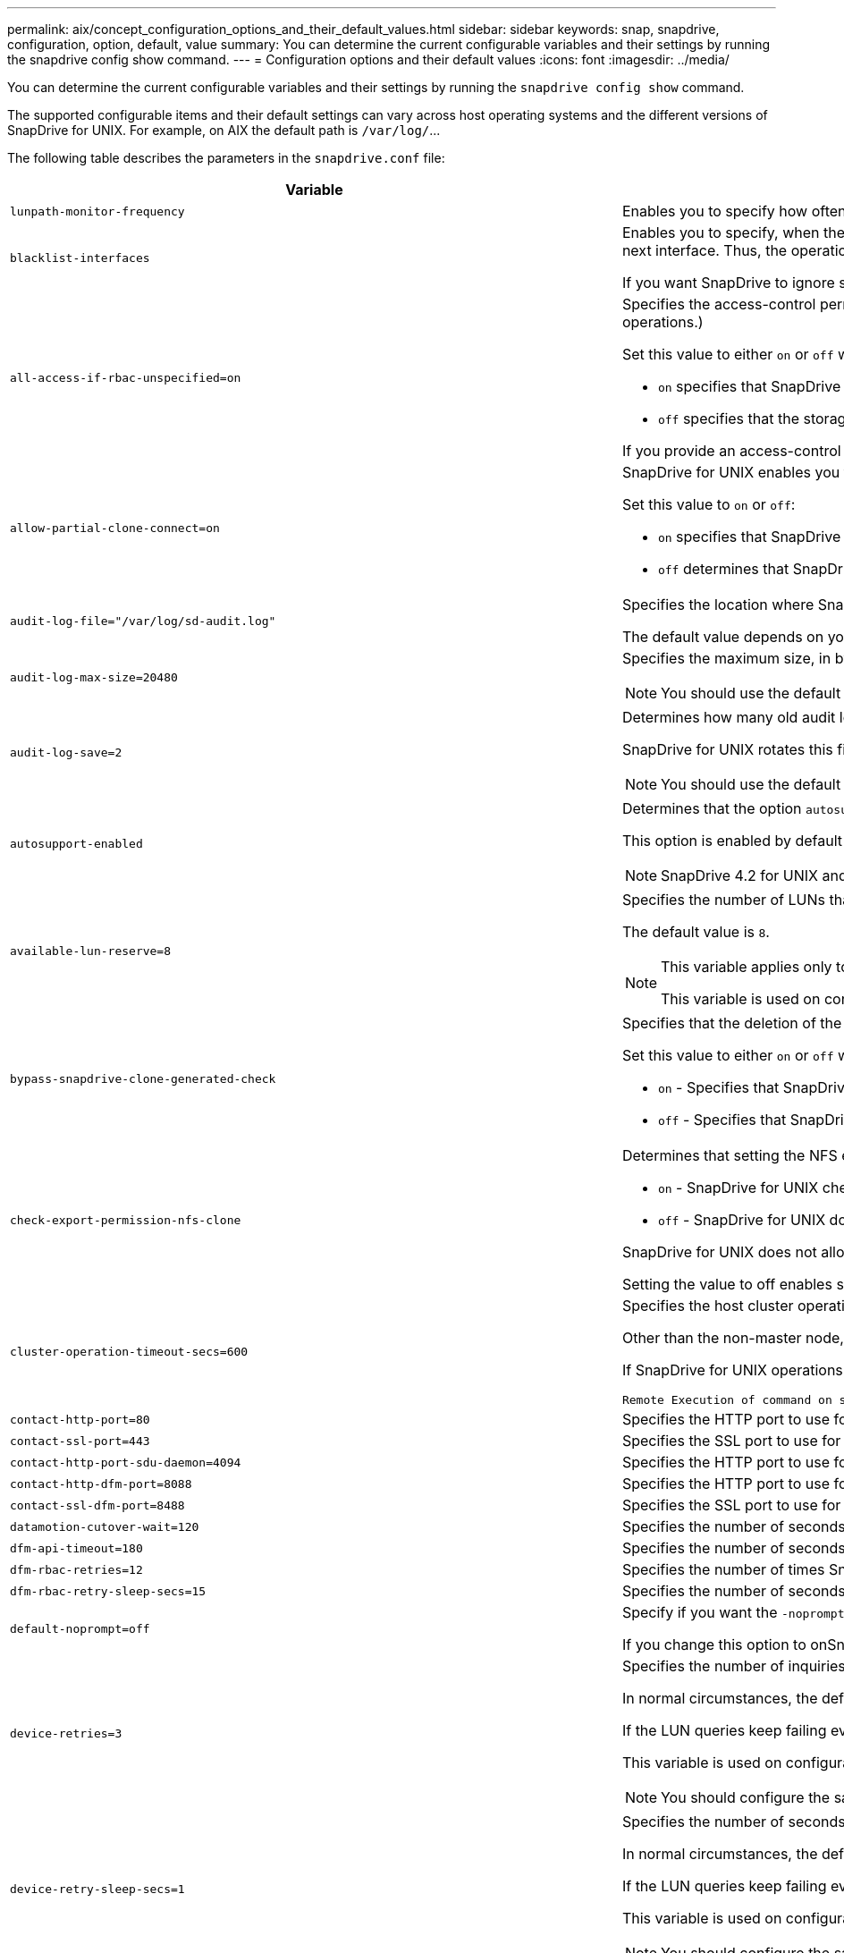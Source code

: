 ---
permalink: aix/concept_configuration_options_and_their_default_values.html
sidebar: sidebar
keywords: snap, snapdrive, configuration, option, default, value
summary: You can determine the current configurable variables and their settings by running the snapdrive config show command.
---
= Configuration options and their default values
:icons: font
:imagesdir: ../media/

[.lead]
You can determine the current configurable variables and their settings by running the `snapdrive config show` command.

The supported configurable items and their default settings can vary across host operating systems and the different versions of SnapDrive for UNIX. For example, on AIX the default path is `/var/log/`\...

The following table describes the parameters in the `snapdrive.conf` file:

[options="header"]
|===
|Variable|Description

a|
`lunpath-monitor-frequency`
a|
Enables you to specify how often SnapDrive for UNIX automatically fixes LUN paths. The default value is 24 hours.
a|
`blacklist-interfaces`
a|
Enables you to specify, when there are multiple Ethernet interfaces, the interfaces that you do not want to use, to reduce operation time.If the configuration has multiple Ethernet interfaces, SnapDrive for UNIX at times searches through the list of interfaces to determine if the interface can ping. If the interface fails to ping, it tries for five times before checking the next interface. Thus, the operation takes additional time to execute.

If you want SnapDrive to ignore some of the interfaces, you can specify those interfaces in the `blacklist-interfaces` parameter. This reduces the operation time.

a|
`all-access-if-rbac-unspecified=on`
a|
Specifies the access-control permissions for each host on which SnapDrive for UNIX runs by entering the permission string in an access-control file. The string that you specify controls which SnapDrive for UNIX Snapshot copy and other storage operations a host might perform on a storage system. (These access permissions do not affect the show or list operations.)

Set this value to either `on` or `off` where:

* `on` specifies that SnapDrive for UNIX enables all access permissions if no access-control permissions file exists on the storage system. The default value is `on`.
* `off` specifies that the storage system allows the host only the permissions that are mentioned in the access-control permissions file.

If you provide an access-control file, this option has no effect.

a|
`allow-partial-clone-connect=on`
a|
SnapDrive for UNIX enables you to connect to a subset of file systems or only to the host volume of the cloned disk group.

Set this value to `on` or `off`:

* `on` specifies that SnapDrive for UNIX enables you to connect to a subset of file systems or only to the host volume of the cloned disk group.
* `off` determines that SnapDrive for UNIX cannot connect to a subset of file systems or only to the host volume of the cloned disk group.

a|
`audit-log-file="/var/log/sd-audit.log"`
a|
Specifies the location where SnapDrive for UNIX writes the audit log file.

The default value depends on your host operating system. The path shown in the example is the default path for a AIX host.

a|
`audit-log-max-size=20480`
a|
Specifies the maximum size, in bytes, of the audit log file. When the file reaches this size, SnapDrive for UNIX renames it and starts a new audit log. The default value is `20480` bytes. Because SnapDrive for UNIX never starts a new log file in the middle of an operation, the correct size of the file could vary slightly from the value specified here.

NOTE: You should use the default value. If you decide to change the default value, remember that too many log files can take up space on your disk and might eventually affect performance.

a|
`audit-log-save=2`
a|
Determines how many old audit log files SnapDrive for UNIX should save. After this limit is reached, SnapDrive for UNIX discards the oldest file and creates a new one.

SnapDrive for UNIX rotates this file based on the value you specify in the `audit-log-save` variable. The default value is `2`.

NOTE: You should use the default value. If you decide to change the default value, remember that too many log files can take up space on your disk and might eventually affect performance.

a|
`autosupport-enabled`
a|
Determines that the option `autosupport-enabled` is `on` by default.

This option is enabled by default to store the AutoSupport information in the Event Management System (EMS) log of the storage system.

NOTE: SnapDrive 4.2 for UNIX and later versions do not have the option `autosupport-filer`.

a|
`available-lun-reserve=8`
a|
Specifies the number of LUNs that the host must be prepared to create when the current SnapDrive for UNIX operation completes. If few operating system resources are available to create the number of LUNs specified, SnapDrive for UNIX requests additional resources, based on the value supplied in the `_enable-implicit-host-preparation_` variable.

The default value is `8`.

[NOTE]
====
This variable applies only to systems that require host preparation before you can create LUNs. Hosts require this preparation.

This variable is used on configurations that include LUNs.
====

a|
`bypass-snapdrive-clone-generated-check`
a|
Specifies that the deletion of the SnapDrive generated or Non-snapdrive generated FlexClone.

Set this value to either `on` or `off` where:

* `on` - Specifies that SnapDrive for UNIX allows to delete the FlexClone volume of the snapdrive-generated and non-snapdrive generated FlexClone.
* `off` - Specifies that SnapDrive for UNIX allows to delete only the FlexClone volume of the snapdrive-generated. The default value is `off`.

a|
`check-export-permission-nfs-clone`
a|
Determines that setting the NFS export permission allows/disables to create cloning in the secondary host (host which does not have export permissions on the parent volume) or storage system.

* `on` - SnapDrive for UNIX checks for appropriate export permission on the volume for the secondary host. The default value is on.
* `off` - SnapDrive for UNIX does not check appropriate export permission on the volume for the secondary host.

SnapDrive for UNIX does not allow cloning if there is no export permission for a volume in an NFS entity. To overcome this situation, disable this variable in the `snapdrive.conf` file. As a result of the cloning operation, SnapDrive provides appropriate access permissions on the cloned volume.

Setting the value to off enables secondary protection to work in clustered Data ONTAP.

a|
`cluster-operation-timeout-secs=600`
a|
Specifies the host cluster operation timeout, in seconds. You should set this value when working with remote nodes and HA pair operations to determine when the SnapDrive for UNIX operation should time out. The default value is `600` seconds.

Other than the non-master node, the host cluster master node can also be the remote node, if the SnapDrive for UNIX operation is initiated from a non-master node.

If SnapDrive for UNIX operations on any node in the host cluster exceed the value you set, or the default of `600` seconds (if you set no value), the operation times out with the following message:

----
Remote Execution of command on slave node sfrac-57 timed out. Possible reason could be that timeout is too less for that system. You can increase the cluster connect timeout in snapdrive.conf file. Please do the necessary cleanup manually. Also, please check the operation can be restricted to lesser jobs to be done so that time required is reduced.
----

a|
`contact-http-port=80`
a|
Specifies the HTTP port to use for communicating with a storage system. The default value is `80`.

a|
`contact-ssl-port=443`
a|
Specifies the SSL port to use for communicating with a storage system. The default value is `443`.

a|
`contact-http-port-sdu-daemon=4094`
a|
Specifies the HTTP port to use for communicating with the SnapDrive for UNIX daemon. The default value is `4094`.

a|
`contact-http-dfm-port=8088`
a|
Specifies the HTTP port to use for communicating with an Operations Manager server. The default value is `8088`.

a|
`contact-ssl-dfm-port=8488`
a|
Specifies the SSL port to use for communicating with an Operations Manager server. The default value is `8488`.

a|
`datamotion-cutover-wait=120`
a|
Specifies the number of seconds SnapDrive for UNIX waits for the DataMotion for vFiler (cutover phase) operations to complete and then retries the SnapDrive for UNIX commands. The default value is `120` seconds.

a|
`dfm-api-timeout=180`
a|
Specifies the number of seconds SnapDrive for UNIX waits for the DFM API to return. The default value is `180` seconds.

a|
`dfm-rbac-retries=12`
a|
Specifies the number of times SnapDrive for UNIX checks access retries for an Operations Manager refresh. The default value is `12`.

a|
`dfm-rbac-retry-sleep-secs=15`
a|
Specifies the number of seconds SnapDrive for UNIX waits before retrying an access check for an Operations Manager refresh. The default value is `15`.

a|
`default-noprompt=off`
a|
Specify if you want the `-noprompt` option to be available. The default value is `off` (not available).

If you change this option to onSnapDrive for UNIX does not prompt you to confirm an action requested by `-force`.

a|
`device-retries=3`
a|
Specifies the number of inquiries that the SnapDrive for UNIX can make about the device where the LUN resides. The default value is `3`.

In normal circumstances, the default value should be adequate. In other circumstances, LUN queries for a snap create operation could fail because the storage system is exceptionally busy.

If the LUN queries keep failing even though the LUNs are online and correctly configured, you might want to increase the number of retries.

This variable is used on configurations that include LUNs.

NOTE: You should configure the same value for the `device-retries` variable across all the nodes in the host cluster. Otherwise, the device discovery involving multiple host cluster nodes can fail on some nodes and succeed on others.

a|
`device-retry-sleep-secs=1`
a|
Specifies the number of seconds SnapDrive for UNIX waits between inquiries about the device where the LUN resides. The default value is `1` second.

In normal circumstances, the default value should be adequate. In other circumstances, LUN queries for a snap create operation could fail because the storage system is exceptionally busy.

If the LUN queries keep failing even though the LUNs are online and correctly configured, you might want to increase the number of seconds between retries.

This variable is used on configurations that include LUNs.

NOTE: You should configure the same value for the `device-retry-sleep-secs` option across all the nodes in the host cluster. Otherwise, the device discovery involving multiple host cluster nodes can fail on some nodes and succeed on others.

a|
`default-transport=iscsi`
a|
Specifies the protocol that SnapDrive for UNIX uses as the transport type when creating storage, if a decision is required. The acceptable values are `iscsi` or `FCP`.

NOTE: If a host is configured for only one type of transport and that type is supported by SnapDrive for UNIX, SnapDrive for UNIX uses that transport type, irrespective of the type specified in the `snapdrive.conf` file.

On AIX hosts, ensure the `multipathing-type` option is set correctly. If you specify FCP, you must set `multipathing-type` to one of the following values:

* `NativeMPIO`
* `DMP`

a|
`enable-alua=on`
a|
Determines that the ALUA is supported for multipathing on the igroup. The storage systems must be HA pair and the HA pair failover state in `_single-image_` mode.

* The default value is `on` to support ALUA for igroup
* You can disable the ALUA support by setting the option `off`

a|
`enable-fcp-cache=on`
a|
Specifies whether to enable or disable the cache. SnapDrive maintains a cache of available active ports and the port names (WWPNs) information to send the response faster.

This variable is useful in few scenario where there is no FC cables connected to the port or wrap plug is used in the port, SnapDrive for UNIX may experience long delays to fetch the information about FC interface and their corresponding WWPNs. The caching helps to resolve/improve the performance of SnapDrive operations in such environments.

The default value is `on`.

a|
`enable-implicit-host-preparation=on`
a|
Determines whether SnapDrive for UNIX implicitly requests host preparation for LUNs or notifies you that it is required and exits.

* `on` - SnapDrive for UNIX implicitly requests the host to create more resources, if there is inadequate amount of resources available to create the required number of LUNs. The number of LUNs created is specified in the `_available-lun-reserve_` variable. The default value is `on`.
* `off` - SnapDrive for UNIX informs you if additional host preparation is necessary for LUN creation and SnapDrive exits the operation. You can then perform the operations necessary to free up resources needed for LUN creation. For example, you can execute the `snapdrive config prepare luns` command. After the preparation is complete, you can reenter the current SnapDrive for UNIX command.

NOTE: This variable applies only to systems where host preparation is needed before you can create LUNs for the hosts that require the preparation. This variable is used only on configurations that include LUNs.

a|
`enable-migrate-nfs-version`
a|
Allows to clone/restore by using the higher version of NFS.

In a pure NFSv4 environment, when snap management operations such as clone and restore are attempted with a Snapshot copy created on NFSv3, snap management operation fails.

The default value is `off`. During this migration, only the protocol version is considered and other options such as `rw` and `largefiles` are not taken into account by SnapDrive for UNIX.

Therefore, only the NFS version for the corresponding NFS filespec is added in the `/etc/fstab` file. Ensure that the appropriate NFS version is used to mount the file specification by using `-o vers=3` for NFSv3 and `-o vers=4` for NFSv4. If you want to migrate the NFS file specification with all the mount options, it is recommended to use `-mntopts` in the snap management operations. It is mandatory to use `nfs` in the attribute value of the Access Protocol in the export policy rules of the parent volume during migration in clustered Data ONTAP .

NOTE: Ensure that you use only the `nfsvers` or `vers` commands as the mount options, to check the NFS version.

a|
`enable-mountguard-support`
a|
Enables SnapDrive for UNIX support for the Mount Guard feature of AIX, which prevents simultaneous or concurrent mounts. If a file system is mounted on one node and the variable is enabled, AIX prevents the same file system from being mounted on another node. By default the `_enable-mountguard-support_` variable is set to `off`.

a|
`enable-ping-to-check-filer-reachability`
a|
If the ICMP protocol access is disabled or ICMP packets are dropped between the host and storage system network where SnapDrive for UNIX is deployed, this variable must be set to `off`, so that SnapDrive for UNIX does not ping to check if the storage system is reachable or not. If this variable is set to on only SnapDrive snap connect operation does not work due to the ping failure. By default, this variable is set to `on`

a|
`enable-split-clone=off`
a|
Enables splitting the cloned volumes or LUNs during Snapshot connect and Snapshot disconnect operations, if this variable is set to `on` or `sync`. You can set the following values for this variable:

* `on` - enables an asynchronous split of cloned volumes or LUNs.
* `sync` - enables a synchronous split of cloned volumes or LUNs.
* `off` - disables the split of cloned volumes or LUNs. The default value is `off`.

If you set this value to `on` or `sync` during the Snapshot connect operation and `off` during the Snapshot disconnect operation, SnapDrive for UNIX does not delete the original volume or LUN that is present in the Snapshot copy.

You can also split the cloned volumes or LUNs by using the `-split` option.

a|
`enforce-strong-ciphers=off`
a|
Set this variable to `on` for the SnapDrive daemon to enforce TLSv1 to communicate with the client.

It enhances the security of communication between the client and the SnapDrive daemon using better encryption.

By default, this option is set to `off`.

a|
`filer-restore-retries=140`
a|
Specifies the number of times SnapDrive for UNIX attempts to restore a Snapshot copy on a storage system if a failure occurs during the restore. The default value is `140`.

In normal circumstances, the default value should be adequate. Under other circumstances, this operation could fail because the storage system is exceptionally busy. If it keeps failing even though the LUNs are online and correctly configured, you might want to increase the number of retries.

a|
`filer-restore-retry-sleep-secs=15`
a|
Specifies the number of seconds SnapDrive for UNIX waits between attempts to restore a Snapshot copy. The default value is `15` seconds.

In normal circumstances, the default value should be adequate. Under other circumstances, this operation could fail because the storage system is exceptionally busy. If it keeps failing even though the LUNs are online and correctly configured, you might want to increase the number of seconds between retries.

a|
`filesystem-freeze-timeout-secs=300`
a|
Specifies the number of seconds that SnapDrive for UNIX waits between attempts to access the file system. The default value is `300` seconds.

This variable is used only on configurations that include LUNs.

a|
`flexclone-writereserve-enabled=on`
a|
It can take any one of the following values:

* `on`
* `off`

Determines the space reservation of the FlexClone volume created. Acceptable values are `on` and `off`, based on the following rules.

* Reservation: on
* Optimal: file
* Unrestricted: volume
* Reservation: off
* Optimal: file
* Unrestricted: none

a|
`fstype=jfs2`
a|
Specifies the type of file system that you want to use for SnapDrive for UNIX operations. The file system must be a type that SnapDrive for UNIX supports for your operating system.

AIX: `jfs`, `jfs3` or `vxfs`

The default value is `jfs2`.

NOTE: The JFS file system type is supported only for Snapshot operations and not for storage operations.

You can also specify the type of file system that you want to use by using the `-fstype` option through CLI.

a|
`lun-onlining-in-progress-sleep-secs=3`
a|
Specifies the number of seconds between retries during attempts to bring back online a LUN after a volume-based SnapRestore operation. The default value is `3`.

a|
`lun-on-onlining-in-progress-retries=40`
a|
Specifies the number of retries during attempts to bring back online a LUN after a volume-based SnapRestore operation. The default value is `40`.

a|
`mgmt-retry-sleep-secs=2`
a|
Specifies the number of seconds SnapDrive for UNIX waits before retrying an operation on the Manage ONTAP control channel. The default value is `2` seconds.

a|
`mgmt-retry-sleep-long-secs=90`
a|
Specifies the number of seconds SnapDrive for UNIX waits before retrying an operation on the Manage ONTAP control channel after a failover error message occurs. The default value is `90` seconds.

a|
`multipathing-type=NativeMPIO`

a|
Specifies the multipathing software to use. The default value depends on the host operating system. This variable applies only if one of the following statements is true:

* More than one multipathing solution is available.
* The configurations include LUNs.
+
The acceptable values are `none` or `nativempio`.

You can set the following values for this variable:

AIX: The value you set for AIX depends on which protocol you are using.

* If you are using FCP, set this to any one of the following values:
 ** NativeMPIO
The default value is `none`.
* In addition, set the `default-transport` option to FCP.
* If you are using iSCSI, set this value to `none`. In addition, set the `_default-transport_` option to `iscsi`.

a|
`override-vbsr-snapmirror-check`
a|
You can set the value of the `_override-vbsr-snapmirror-check_` variable to `on` to override the SnapMirror relationship, when a Snapshot copy to be restored is older than the SnapMirror baseline Snapshot copy, during volume-based SnapRestore (VBSR). You can use this variable only if the OnCommand Data Fabric Manager (DFM) is not configured.

By default, the value is set to `off`. This variable is not applicable for clustered Data ONTAP version 8.2 or later.

a|
`PATH="/sbin:/usr/sbin:/bin:/usr/lib/vxvm/ bin:/usr/bin:/opt/NTAPontap/SANToolkit/bin:/opt/NTAPsanlun/bin:/opt/VRTS/bin:/etc/vx/bi n"`
a|
Specifies the search path the system uses to look for tools.

You should verify that this is correct for your system. If it is incorrect, change it to the correct path.

The default value might vary depending on your operating system. This path is the default for

AIX host does not use this variable because they process the commands differently.

a|
`/opt/NetApp/snapdrive/.pwfile`
a|
Specifies the location of the password file for the user login for the storage systems.

The default value might vary depending on your operating system.

The default path for Linux is `/opt/NetApp/snapdrive/.pwfile/opt/ontap/snapdrive/.pwfile`

a|
`ping-interfaces-with-same-octet`
a|
Avoids unnecessary pings through all the available interfaces in the host that might have different subnet IPs configured. If this variable is set to `on`, SnapDrive for UNIX considers only the same subnet IPs of the storage system and pings the storage system to verify address response. If this variable is set to `off`, SnapDrive takes all the available IPs in the host system and pings the storage system to verify address resolution through each subnet, which may be locally detected as a ping attack.

a|
`prefix-filer-lun`
a|
Specifies the prefix that SnapDrive for UNIX applies to all LUN names it generates internally. The default value for this prefix is an empty string.

This variable allows the names of all LUNs created from the current host, but not explicitly named on a SnapDrive for UNIX command line, to share an initial string.

NOTE: This variable is used only on configurations that include LUNs.

a|
`prefix-clone-name`
a|
The string given is appended with the original storage system volume name, to create a name for the FlexClone volume.

a|
`prepare-lun-count=16`
a|
Specifies how many LUNs SnapDrive for UNIX should prepare to create. SnapDrive for UNIX checks this value when it receives a request to prepare the host to create additional LUNs.

The default value is `16`, which means the system is able to create 16 additional LUNs after the preparation is complete.

NOTE: This variable applies only to systems where host preparation is needed before you can create LUNs. This variable is used only on configurations that include LUNs. hosts require that preparation.

a|
`rbac-method=dfm`
a|
Specifies the access control methods. The possible values are `native` and `dfm`.

If the variable is set to `native`, the access-control file that is stored in `/vol/vol0/sdprbac/sdhost-name.prbac` or `/vol/vol0/sdprbac/sdgeneric-name.prbac` is used for access checks.

If the variable is set to `dfm`, Operations Manager is a prerequisite. In such a case, SnapDrive for UNIX issues access checks to Operations Manager.

a|
`rbac-cache=off`
a|
Specifies whether to enable or disable cache. SnapDrive for UNIX maintains a cache of access check queries and the corresponding results. SnapDrive for UNIX uses this cache only when all the configured Operations Manager servers are down.

You can set the value of the variable to either `on` to enable cache, or to `off` to disable it. The default value is off, which configures SnapDrive for UNIX to use Operations Manager and the set `_rbac-method_` configuration variable to `dfm`.

a|
`rbac-cache-timeout`
a|
Specifies the rbac cache timeout period and is applicable only when `_rbac-cache_` is enabled. The default value is `24` hrs. SnapDrive for UNIX uses this cache only when all the configured Operations Manager servers are down.
a|
`recovery-log-file=/var/log/sdrecovery.log`
a|
Specifies where SnapDrive for UNIX writes the recovery log file.

The default value depends on your host operating system. The path shown in this example is the default path for a AIX host.

a|
`recovery-log-save=20`
a|
Specifies how many old recovery log files SnapDrive for UNIX should save. After this limit is reached, SnapDrive for UNIX discards the oldest file when it creates a new one.

SnapDrive for UNIX rotates this log file each time it starts a new operation. The default value is `20`.

NOTE: You should use the default value. If you decide to change the default, remember that having too many large log files can take up space on your disk and might eventually affect performance.

a|
`san-clone-method`
a|
Specifies the type of clone that you can create.

It can take the following values:

* `lunclone`
+
Allows a connection by creating a clone of the LUN in the same storage system volume. The default value is `lunclone`.

* `optimal`
+
Allows a connection by creating a restricted FlexClone volume of the storage system volume.

* `unrestricted`
+
Allows a connection by creating an unrestricted FlexClone volume of the storage system volume.

a|
`secure-communication-among-clusternodes=on`
a|
Specifies a secure communication within the host cluster nodes for remote execution of SnapDrive for UNIX commands.

You can direct SnapDrive for UNIX to use RSH or SSH by changing the value of this configuration variable. The RSH or SSH methodology adopted by SnapDrive for UNIX for remote execution is determined only by the value set in the installation directory of the `snapdrive.conf` file of the following two components:

* The host on which the SnapDrive for UNIX operation is executed, to get the host WWPN information and device path information of remote nodes.
+
For example, `snapdrive storage create` executed on master host cluster node uses the RSH or SSH configuration variable only in the local `snapdrive.conf` file to do either of the following:

 ** Determine the remote communication channel.
 ** Execute the `devfsadm` command on remote nodes.

* The non-master host cluster node, if the SnapDrive for UNIX command is to be executed remotely on the master host cluster node.
+
To send the SnapDrive for UNIX command to the master host cluster node, the RSH or SSH configuration variable in the local `snapdrive.conf` file is consulted to determine the RSH or SSH mechanism for remote command execution.

The default value of `on` means that SSH is used for remote command execution. The value `off` means that RSH is used for execution.

a|
`snapcreate-cg-timeout=relaxed`
a|
Specifies the interval that the `snapdrive snap create` command allows for a storage system to complete fencing. Values for this variable are as follows:

* `urgent` - specifies a short interval.
* `medium` - specifies an interval between urgent and relaxed.
* `relaxed` - specifies the longest interval. This value is the default.

If a storage system does not complete fencing within the time allowed, SnapDrive for UNIX creates a Snapshot copy using the methodology for Data ONTAP versions before 7.2.

a|
`snapcreate-check-nonpersistent-nfs=on`
a|
Enables and disables the Snapshot create operation to work with a non-persistent NFS file system. Values for this variable are as follows:

* `on` - SnapDrive for UNIX checks whether NFS entities specified in the `snapdrive snap create` command are present in the file system mount table. The Snapshot create operation fails if the NFS entities are not persistently mounted through the file system mount table. This is the default value.
* `off` - SnapDrive for UNIX creates a Snapshot copy of NFS entities that do not have a mount entry in the file system mount table.
+
The Snapshot restore operation automatically restores and mounts the NFS file or directory tree that you specify.

You can use the `-nopersist` option in the `snapdrive snap connect` command to prevent NFS file systems from adding mount entries in the file system mount table.

a|
`snapcreate-consistency-retry-sleep=1`
a|
Specifies the number of seconds between best-effort Snapshot copy consistency retries. The default value is `1` second.

a|
`snapconnect-nfs-removedirectories=off`
a|
Determines whether SnapDrive for UNIX deletes or retains the unwanted NFS directories from the FlexClone volume during the Snapshot connect operation.

* `on` - Deletes the unwanted NFS directories (storage system directories not mentioned in the `snapdrive snap connect` command) from the FlexClone volume during the Snapshot connect operation.
+
The FlexClone volume is destroyed if it is empty during the Snapshot disconnect operation.

* `off` - Retains the unwanted NFS storage system directories during the Snapshot connect operation. The default value is `off`.
+
During the Snapshot disconnect operation, only the specified storage system directories are unmounted from the host. If nothing is mounted from the FlexClone volume on the host, the FlexClone volume is destroyed during the Snapshot disconnect operation.

If you set this variable to `off` during the connect operation or on during the disconnect operation, the FlexClone volume is not to be destroyed, even if it has unwanted storage system directories and is not empty.

a|
`snapcreate-must-make-snapinfo-on-qtree=off`
a|
Set this variable to `on` to enable the Snapshot create operation to create Snapshot copy information about a qtree. The default value is `off` (disabled).

SnapDrive for UNIX always attempts to write snapinfo at the root of a qtree if the LUNs are still snapped and are at the qtree. When you set this variable to `on`, SnapDrive for UNIX fails the Snapshot create operation if it cannot write this data. You should set this variable only to on if you are replicating Snapshot copies using qtree SnapMirror.

NOTE: Snapshot copies of qtrees work the same way Snapshot copies of volumes do.

a|
`snapcreate-consistency-retries=3`
a|
Specifies the number of times SnapDrive for UNIX attempts a consistency check on a Snapshot copy after it receives a message that a consistency check failed.

This variable is particularly useful on host platforms that do not include a freeze function. This variable is used only on configurations that include LUNs.

The default value is `3`.

a|
`snapdelete-delete-rollback-withsnap=off`
a|
Set this value to `on` to delete all rollback Snapshot copies related to a Snapshot copy. Set it to `off` to disable this feature. The default value is `off`.

This variable takes effect only during a Snapshot delete operation and is used by the recovery log file if you encounter a problem with an operation.

It is best to accept the default setting.

a|
`snapmirror-dest-multiple-filervolumesenabled=off`
a|
Set this variable to `on` to restore Snapshot copies that span multiple storage systems or volumes on (mirrored) destination storage systems. Set it to `off` to disable this feature. The default value is `off`.

a|
`snaprestore-delete-rollback-afterrestore=off`
a|
Set this variable to `on` to delete all rollback Snapshot copies after a successful Snapshot restore operation. Set it to `off` to disable this feature. The default value is `off` (enabled).

This option is used by the recovery log file if you encounter a problem with an operation.

It is best to accept the default value.

a|
`snaprestore-make-rollback=on`
a|
Set this value to either `on` to create a rollback Snapshot copy or `off` to disable this feature. The default value is `on`.

A rollback is a copy of the data that SnapDrive makes on the storage system before it begins a Snapshot restore operation. If a problem occurs during the Snapshot restore operation, you can use the rollback Snapshot copy to restore the data to the state it was in before the operation began.

If you do not want the extra security of a rollback Snapshot copy at restore time, set this option to `off`. If you want the rollback, but not enough for your Snapshot restore operation to fail if you cannot make one, set the variable `snaprestore-must-makerollback` to `off`.

This variable is used by the recovery log file, which you send to NetApp technical support if you encounter a problem.

It is best to accept the default value.

a|
`snaprestore-must-make-rollback=on`
a|
Set this variable to `on` to cause a Snapshot restore operation to fail if the rollback creation fails. Set it to `off` to disable this feature. The default value is `on`.

* `on` - SnapDrive for UNIX attempts to make a rollback copy of the data on the storage system before it begins the Snapshot restore operation. If it cannot make a rollback copy of the data, SnapDrive for UNIX halts the Snapshot restore operation.
* `off` - Use this value if you want the extra security of a rollback Snapshot copy at restore time, but not enough for the Snapshot restore operation to fail if you cannot make one.

This variable is used by the recovery log file if you encounter a problem with an operation.

It is best to accept the default value.

a|
`snaprestore-snapmirror-check=on`
a|
Set this variable to `on` to enable the `snapdrive snap restore` command to check the SnapMirror destination volume. If it is set to `off`, the `snapdrive snap restore` command is unable to check the destination volume. The default value is `on`.

If the value of this configuration variable is `on` and the SnapMirror relationship state is `broken-off`, the restore can still proceed.

a|
`space-reservations-enabled=on`
a|
Enables space reservation when creating LUNs. By default, this variable is set to `on`; therefore, the LUNs created by SnapDrive for UNIX have space reservation.

You can use this variable to disable the space reservation for LUNs created by the `snapdrive snap connect` command and `snapdrive storage create` command. It is best to use the `-reserve` and `-noreserve` command-line options to enable or disable LUN space reservation in the `snapdrive storage create`, `snapdrive snap connect`, and `snapdrive snap restore` commands.

SnapDrive for UNIX creates LUNs, resizes storage, makes Snapshot copies, and connects or restores the Snapshot copies based on the space reservation permission that is specified in this variable or by the of `-reserve` or `-noreserve` command-line options. It does not consider the storage system-side thin provisioning options before performing the preceding tasks.

a|
`trace-enabled=on`
a|
Set this variable to `on` to enable the trace log file, or to `off` to disable it. The default value is `on`. Enabling this file does not affect performance.

a|
`trace-level=7`
a|
Specifies the types of messages SnapDrive for UNIX writes to the trace log file. This variable accepts the following values:

* `1` - Record fatal errors
* `2` - Record admin errors
* `3` - Record command errors
* `4` - Record warnings
* `5` - Record information messages
* `6` - Record in verbose mode
* `7` - Full diagnostic output

The default value is `7`.

NOTE: It is best not to change the default value. Setting the value to something other than `7` does not gather adequate information for a successful diagnosis.

a|
`trace-log-file=/var/log/sd-trace.log`
a|
Specifies where SnapDrive for UNIX writes the trace log file.

The default value varies depending on your host operating system.

The path shown in this example is the default path for an AIX host.

a|
`trace-log-max-size=0`
a|
Specifies the maximum size of the log file in bytes. When the log file reaches this size, SnapDrive for UNIX renames it and starts a new log file.

NOTE: However, no new trace log file is created when the trace log file reaches the maximum size. For the daemon trace log file, new log file is created when the log file reaches the maximum size.

The default value is `0`. SnapDrive for UNIX never starts a new log file in the middle of an operation. The actual size of the file could vary slightly from the value specified here.

NOTE: It is best to use the default value. If you change the default, remember that too many large log files can take up space on your disk and might eventually affect performance.

a|
`trace-log-save=100`
a|
Specifies how many old trace log files SnapDrive for UNIX should save. After this limit is reached, SnapDrive for UNIX discards the oldest file when it creates a new one. This variable works with the `_tracelog-max-size_` variable. By default, `_trace-logmax- size=0_` saves one command in each file, and `_trace-log-save=100_` retains the last `100` log files.

a|
`use-https-to-dfm=on`
a|
Specifies whether you want SnapDrive for UNIX to use SSL encryption (HTTPS) to communicate with Operations Manager.

The default value is `on`.

a|
`use-https-to-filer=on`
a|
Specifies whether you want SnapDrive for UNIX to use SSL encryption (HTTPS) when it communicates with the storage system.

The default value is `on`.

NOTE: If you are using a version of Data ONTAP earlier to 7.0, you might see slower performance with HTTPS enabled. Slow performance is not an issue if you are running Data ONTAP 7.0 or later.

a|
`vmtype=lvm`
a|
Specify the type of volume manager you want to use for SnapDrive for UNIX operations. The volume manager must be a type that SnapDrive for UNIX supports for your operating system. Following are the values that you can set for this variable, and the default value varies depending on the host operating systems:

* AIX: `vxvm` or `lvm`
+
The default value is `lvm`

You can also specify the type of volume manager that you want to use by using the `-vmtype` option.

a|
`vol-restore`
a|
Determines whether SnapDrive for UNIX should perform volume-based snap restore (vbsr) or single-file snap restore (sfsr).

The following are the possible values.

* `preview` - Specifies that SnapDrive for UNIX initiates a volume-based SnapRestore preview mechanism for the given host file specification.
* `execute` - Specifies that SnapDrive for UNIX proceeds with volume based SnapRestore for the specified filespec.
* `off` - Disables the vbsr option and enables the sfsr option. The default value is `off`.
+
NOTE: If the variable is set to preview/execute, then you cannot override this setting by using CLI to perform SFSR operations.

a|
`volmove-cutover-retry=3`
a|
Specifies the number of times SnapDrive for UNIX retries the operation during the volume migration cut-over phase.

The default value is `3`.

a|
`volmove-cutover-retry-sleep=3`
a|
Specifies the number of seconds SnapDrive for UNIX waits between the volume-move-cutover-retry operation.

The default value is `3`.

a|
`volume-clone-retry=3`
a|
Specifies the number of times, SnapDrive for UNIX retries the operation during FlexClone creation.

The default value is `3`.

a|
`volume-clone-retry-sleep=3`
a|
Specifies the number of seconds, SnapDrive for UNIX waits between the retries during FlexClone creation.

The default value is `3`.

|===

